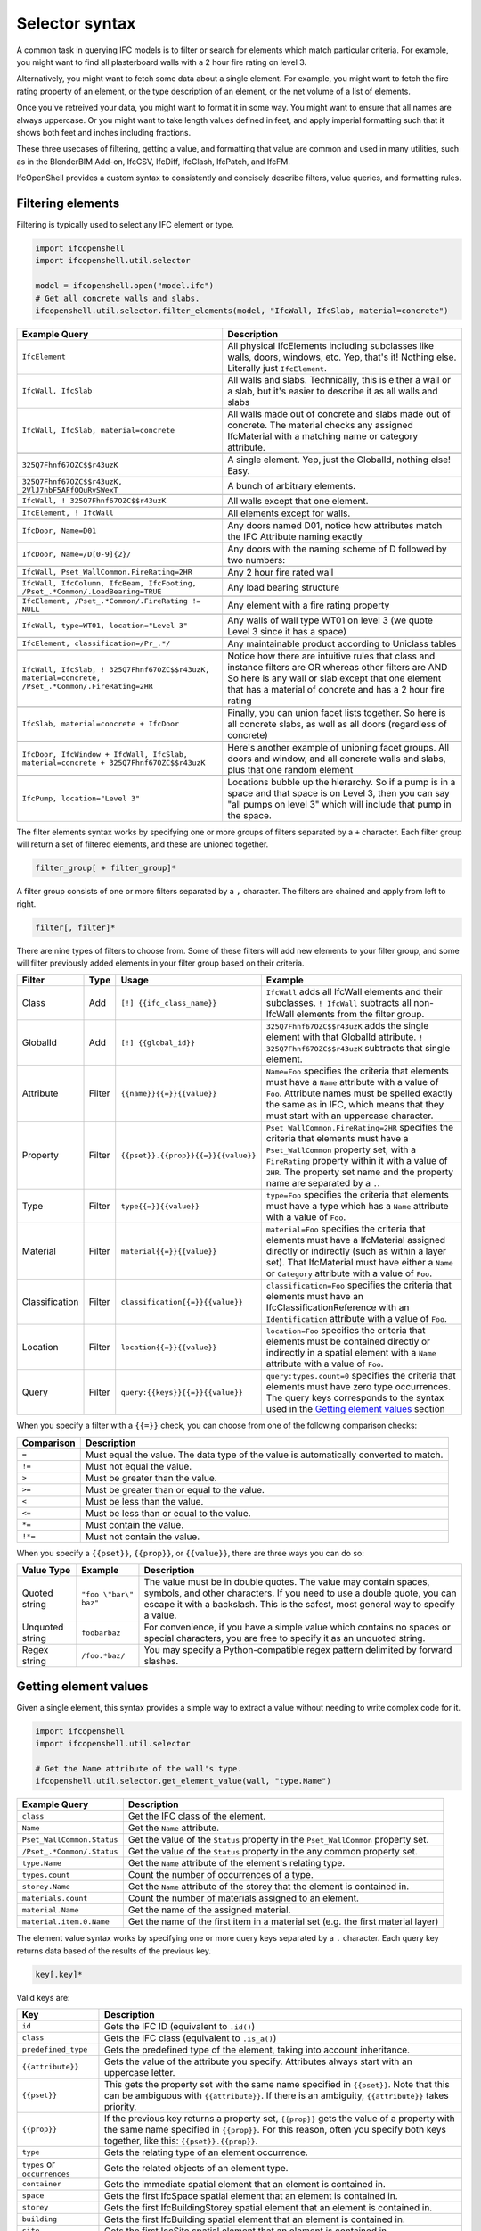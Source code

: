 Selector syntax
===============

A common task in querying IFC models is to filter or search for elements which
match particular criteria. For example, you might want to find all plasterboard
walls with a 2 hour fire rating on level 3.

Alternatively, you might want to fetch some data about a single element. For
example, you might want to fetch the fire rating property of an element, or the
type description of an element, or the net volume of a list of elements.

Once you've retreived your data, you might want to format it in some way. You
might want to ensure that all names are always uppercase. Or you might want to
take length values defined in feet, and apply imperial formatting such that it
shows both feet and inches including fractions.

These three usecases of filtering, getting a value, and formatting that value
are common and used in many utilities, such as in the BlenderBIM Add-on,
IfcCSV, IfcDiff, IfcClash, IfcPatch, and IfcFM.

IfcOpenShell provides a custom syntax to consistently and concisely describe
filters, value queries, and formatting rules.

Filtering elements
------------------

Filtering is typically used to select any IFC element or type.

.. code-block:: python

    import ifcopenshell
    import ifcopenshell.util.selector

    model = ifcopenshell.open("model.ifc")
    # Get all concrete walls and slabs.
    ifcopenshell.util.selector.filter_elements(model, "IfcWall, IfcSlab, material=concrete")

.. csv-table::
   :header: "Example Query", "Description"

    "``IfcElement``", "All physical IfcElements including subclasses like walls, doors, windows, etc. Yep, that's it! Nothing else. Literally just ``IfcElement``."
    "``IfcWall, IfcSlab``", "All walls and slabs. Technically, this is either a wall or a slab, but it's easier to describe it as all walls and slabs"
    "``IfcWall, IfcSlab, material=concrete``", "All walls made out of concrete and slabs made out of concrete. The material checks any assigned IfcMaterial with a matching name or category attribute."

    "``325Q7Fhnf67OZC$$r43uzK``", "A single element. Yep, just the GlobalId, nothing else! Easy."

    "``325Q7Fhnf67OZC$$r43uzK, 2VlJ7nbF5AFfQQuRvSWexT``", "A bunch of arbitrary elements."

    "``IfcWall, ! 325Q7Fhnf67OZC$$r43uzK``", "All walls except that one element."

    "``IfcElement, ! IfcWall``", "All elements except for walls."

    "``IfcDoor, Name=D01``", "Any doors named D01, notice how attributes match the IFC Attribute naming exactly"

    "``IfcDoor, Name=/D[0-9]{2}/``", "Any doors with the naming scheme of D followed by two numbers:"

    "``IfcWall, Pset_WallCommon.FireRating=2HR``", "Any 2 hour fire rated wall"

    "``IfcWall, IfcColumn, IfcBeam, IfcFooting, /Pset_.*Common/.LoadBearing=TRUE``", "Any load bearing structure"

    "``IfcElement, /Pset_.*Common/.FireRating != NULL``", "Any element with a fire rating property"

    "``IfcWall, type=WT01, location=""Level 3""``", "Any walls of wall type WT01 on level 3 (we quote Level 3 since it has a space)"

    "``IfcElement, classification=/Pr_.*/``", "Any maintainable product according to Uniclass tables"

    "``IfcWall, IfcSlab, ! 325Q7Fhnf67OZC$$r43uzK, material=concrete, /Pset_.*Common/.FireRating=2HR``", "Notice how there are intuitive rules that class and instance filters are OR whereas other filters are AND So here is any wall or slab except that one element that has a material of concrete and has a 2 hour fire rating"

    "``IfcSlab, material=concrete + IfcDoor``", "Finally, you can union facet lists together. So here is all concrete slabs, as well as all doors (regardless of concrete)"

    "``IfcDoor, IfcWindow + IfcWall, IfcSlab, material=concrete + 325Q7Fhnf67OZC$$r43uzK``", "Here's another example of unioning facet groups. All doors and window, and all concrete walls and slabs, plus that one random element"

    "``IfcPump, location=""Level 3""``", "Locations bubble up the hierarchy. So if a pump is in a space and that space is on Level 3, then you can say ""all pumps on level 3"" which will include that pump in the space."

The filter elements syntax works by specifying one or more groups of filters
separated by a ``+`` character. Each filter group will return a set of filtered
elements, and these are unioned together.

.. code-block::

    filter_group[ + filter_group]*

A filter group consists of one or more filters separated by a ``,`` character.
The filters are chained and apply from left to right.

.. code-block::

    filter[, filter]*

There are nine types of filters to choose from. Some of these filters will add
new elements to your filter group, and some will filter previously added
elements in your filter group based on their criteria.

.. csv-table::
   :header: "Filter", "Type", "Usage", "Example"

    "Class", "Add", "``[!] {{ifc_class_name}}``", "``IfcWall`` adds all IfcWall elements and their subclasses. ``! IfcWall`` subtracts all non-IfcWall elements from the filter group."
    "GlobalId", "Add", "``[!] {{global_id}}``", "``325Q7Fhnf67OZC$$r43uzK`` adds the single element with that GlobalId attribute. ``! 325Q7Fhnf67OZC$$r43uzK`` subtracts that single element."
    "Attribute", "Filter", "``{{name}}{{=}}{{value}}``", "``Name=Foo`` specifies the criteria that elements must have a ``Name`` attribute with a value of ``Foo``. Attribute names must be spelled exactly the same as in IFC, which means that they must start with an uppercase character."
    "Property", "Filter", "``{{pset}}.{{prop}}{{=}}{{value}}``", "``Pset_WallCommon.FireRating=2HR`` specifies the criteria that elements must have a ``Pset_WallCommon`` property set, with a ``FireRating`` property within it with a value of ``2HR``. The property set name and the property name are separated by a ``.``."
    "Type", "Filter", "``type{{=}}{{value}}``", "``type=Foo`` specifies the criteria that elements must have a type which has a ``Name`` attribute with a value of ``Foo``."
    "Material", "Filter", "``material{{=}}{{value}}``", "``material=Foo`` specifies the criteria that elements must have a IfcMaterial assigned directly or indirectly (such as within a layer set). That IfcMaterial must have either a ``Name`` or ``Category`` attribute with a value of ``Foo``."
    "Classification", "Filter", "``classification{{=}}{{value}}``", "``classification=Foo`` specifies the criteria that elements must have an IfcClassificationReference with an ``Identification`` attribute with a value of ``Foo``."
    "Location", "Filter", "``location{{=}}{{value}}``", "``location=Foo`` specifies the criteria that elements must be contained directly or indirectly in a spatial element with a ``Name`` attribute with a value of ``Foo``."
    "Query", "Filter", "``query:{{keys}}{{=}}{{value}}``", "``query:types.count=0`` specifies the criteria that elements must have zero type occurrences. The query keys corresponds to the syntax used in the `Getting element values`_ section"

When you specify a filter with a ``{{=}}`` check, you can choose from one of
the following comparison checks:

.. csv-table::
   :header: "Comparison", "Description"

    "``=``", "Must equal the value. The data type of the value is automatically converted to match."
    "``!=``", "Must not equal the value."
    "``>``", "Must be greater than the value."
    "``>=``", "Must be greater than or equal to the value."
    "``<``", "Must be less than the value."
    "``<=``", "Must be less than or equal to the value."
    "``*=``", "Must contain the value."
    "``!*=``", "Must not contain the value."

When you specify a ``{{pset}}``, ``{{prop}}``, or ``{{value}}``, there are
three ways you can do so:

.. csv-table::
   :header: "Value Type", "Example", "Description"

    "Quoted string", "``""foo \""bar\"" baz""``", "The value must be in double quotes. The value may contain spaces, symbols, and other characters. If you need to use a double quote, you can escape it with a backslash. This is the safest, most general way to specify a value."
    "Unquoted string", "``foobarbaz``", "For convenience, if you have a simple value which contains no spaces or special characters, you are free to specify it as an unquoted string."
    "Regex string", "``/foo.*baz/``", "You may specify a Python-compatible regex pattern delimited by forward slashes."

Getting element values
----------------------

Given a single element, this syntax provides a simple way to extract a value
without needing to write complex code for it.

.. code-block:: python

    import ifcopenshell
    import ifcopenshell.util.selector

    # Get the Name attribute of the wall's type.
    ifcopenshell.util.selector.get_element_value(wall, "type.Name")

.. csv-table::
   :header: "Example Query", "Description"

    "``class``", "Get the IFC class of the element."
    "``Name``", "Get the ``Name`` attribute."
    "``Pset_WallCommon.Status``", "Get the value of the ``Status`` property in the ``Pset_WallCommon`` property set."
    "``/Pset_.*Common/.Status``", "Get the value of the ``Status`` property in the any common property set."
    "``type.Name``", "Get the ``Name`` attribute of the element's relating type."
    "``types.count``", "Count the number of occurrences of a type."
    "``storey.Name``", "Get the ``Name`` attribute of the storey that the element is contained in."
    "``materials.count``", "Count the number of materials assigned to an element."
    "``material.Name``", "Get the name of the assigned material."
    "``material.item.0.Name``", "Get the name of the first item in a material set (e.g. the first material layer)"

The element value syntax works by specifying one or more query keys separated
by a ``.`` character. Each query key returns data based of the results of the
previous key.

.. code-block::

    key[.key]*

Valid keys are:

.. csv-table::
   :header: "Key", "Description"

    "``id``", "Gets the IFC ID (equivalent to ``.id()``)"
    "``class``", "Gets the IFC class (equivalent to ``.is_a()``)"
    "``predefined_type``", "Gets the predefined type of the element, taking into account inheritance."
    "``{{attribute}}``", "Gets the value of the attribute you specify. Attributes always start with an uppercase letter."
    "``{{pset}}``", "This gets the property set with the same name specified in ``{{pset}}``. Note that this can be ambiguous with ``{{attribute}}``. If there is an ambiguity, ``{{attribute}}`` takes priority."
    "``{{prop}}``", "If the previous key returns a property set, ``{{prop}}``  gets the value of a property with the same name specified in ``{{prop}}``. For this reason, often you specify both keys together, like this: ``{{pset}}.{{prop}}``."
    "``type``", "Gets the relating type of an element occurrence."
    "``types`` or ``occurrences``", "Gets the related objects of an element type."
    "``container``", "Gets the immediate spatial element that an element is contained in."
    "``space``", "Gets the first IfcSpace spatial element that an element is contained in."
    "``storey``", "Gets the first IfcBuildingStorey spatial element that an element is contained in."
    "``building``", "Gets the first IfcBuilding spatial element that an element is contained in."
    "``site``", "Gets the first IccSite spatial element that an element is contained in."
    "``material`` or ``mat``", "Gets the assigned material, which may be a material set."
    "``item`` or ``i``", "If the previous key returns a material set, gets the relevant material set items"
    "``materials`` or ``mats``", "Gets a list of IfcMaterials assigned directly or indirectly (such as via a material set) to the element"
    "``x``", "Gets the X coordinate of the element's placement"
    "``y``", "Gets the Y coordinate of the element's placement"
    "``z``", "Gets the Z coordinate of the element's placement"
    "``easting``", "Gets the map easting of the element's placement"
    "``northing``", "Gets the map northing of the element's placement"
    "``elevation``", "Gets the map elevation of the element's placement"
    "``count``", "If the previous key returns multiple things, count that list. Otherwise, return 1."
    "``{{number}}``", "If the previous key returns multiple things, fetch the ``{{number}}`` index (e.g. 0, 1, 2, 3, etc) item in that list."

When you specify a ``{{pset}}`` or ``{{prop}}``, there are three ways you can
do so:

.. csv-table::
   :header: "Value Type", "Example", "Description"

    "Quoted string", "``""foo \""bar\"" baz""``", "The value must be in double quotes. The value may contain spaces, symbols, and other characters. If you need to use a double quote, you can escape it with a backslash. This is the safest, most general way to specify a value."
    "Unquoted string", "``foobarbaz``", "For convenience, if you have a simple value which contains no spaces or special characters, you are free to specify it as an unquoted string."
    "Regex string", "``/foo.*baz/``", "You may specify a Python-compatible regex pattern delimited by forward slashes."

Formatting
----------

Given a value, this syntax allows a simple way to specify a set of formatting
rules. This is useful for configuring outputs of how data should be presented.

.. code-block:: python

    import ifcopenshell
    import ifcopenshell.util.selector

    # Get the Name attribute of the wall's type.
    value = ifcopenshell.util.selector.get_element_value(wall, "type.Name")
    # Always display names in uppercase.
    ifcopenshell.util.selector.format(f'upper("{value}")')

Formatting queries are written similar to how you'd write functions or formulas
in spreadsheets. For example ``upper("foo")`` will produce ``FOO``. You may
nest formulas, for example ``concat(title("foo"), lower("Bar"))`` will produce
``Foobar``. Strings must be double quoted.

.. csv-table::
   :header: "Function", "Example", "Result", "Description"

    "``upper({{value}})``", "``upper(""Foo"")``", "``FOO``", "Uppercases a string."
    "``lower({{value}})``", "``lower(""Foo"")``", "``foo``", "Lowercases a string."
    "``title({{value}})``", "``title(""foo"")``", "``Foo``", "Titlecases a string."
    "``concat({{value}}[, {{value2}}]*)``", "``concat(""foo"", ""bar"")``", "``foobar``", "Concatenates two or more strings."
    "``round({{value}}, {{precision}})``", "``round(3.123, 0.1)``", "``3.1``", "Rounds ``{{value}}`` to the nearest ``{{precision}}``."
    "``number({{value}}[, {{decimal_separator}}[, {{thousands_separator}}]])``", "``number(1234.56, "","", ""."")``", "123.4,56", "Formats {{value}} with an optional custom {{decimal_separator}} and {{thousands_separator}}. The default separators are ``.`` and ``,``."
    "``metric_length({{value}}, {{precision}}, {{decimals}})``", "``metric_length(3.123, 0.1, 2)``", "``3.10``", "Rounds ``{{value}}`` to the nearest ``{{precision}}`` then displays using a certain amount of decimal places."
    "``imperial_length({{value}}, {{precision}}, {{input_unit}}, {{output_unit}})``", "``imperial_length(3.22, 4, ""foot"")``", "``3' - 3 3/4""``", "``The {{value}}`` may be specified either as ``foot`` or ``inch`` depending on ``{{input_unit}}``. The ``{{value}}`` is then rounded to the nearest ``1/{{precision}}`` inch then formatted using fractional feet and inches if ``{{output_unit}}`` is set to ``foot`` or just inches if ``{{output_unit}}`` is set to ``inch``."
